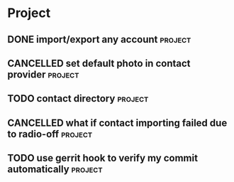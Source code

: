 * Project
#+CATEGORY: Project
** DONE import/export any account                                  :project:
CLOSED: [2012-07-11 Wed 17:15]
  
** CANCELLED set default photo in contact provider                 :project:
CLOSED: [2012-07-05 Thu 13:31]
  
** TODO contact directory                                          :project:
  
** CANCELLED what if contact importing failed due to radio-off     :project:
CLOSED: [2012-07-05 Thu 13:32]
** TODO use gerrit hook to verify my commit automatically          :project:

